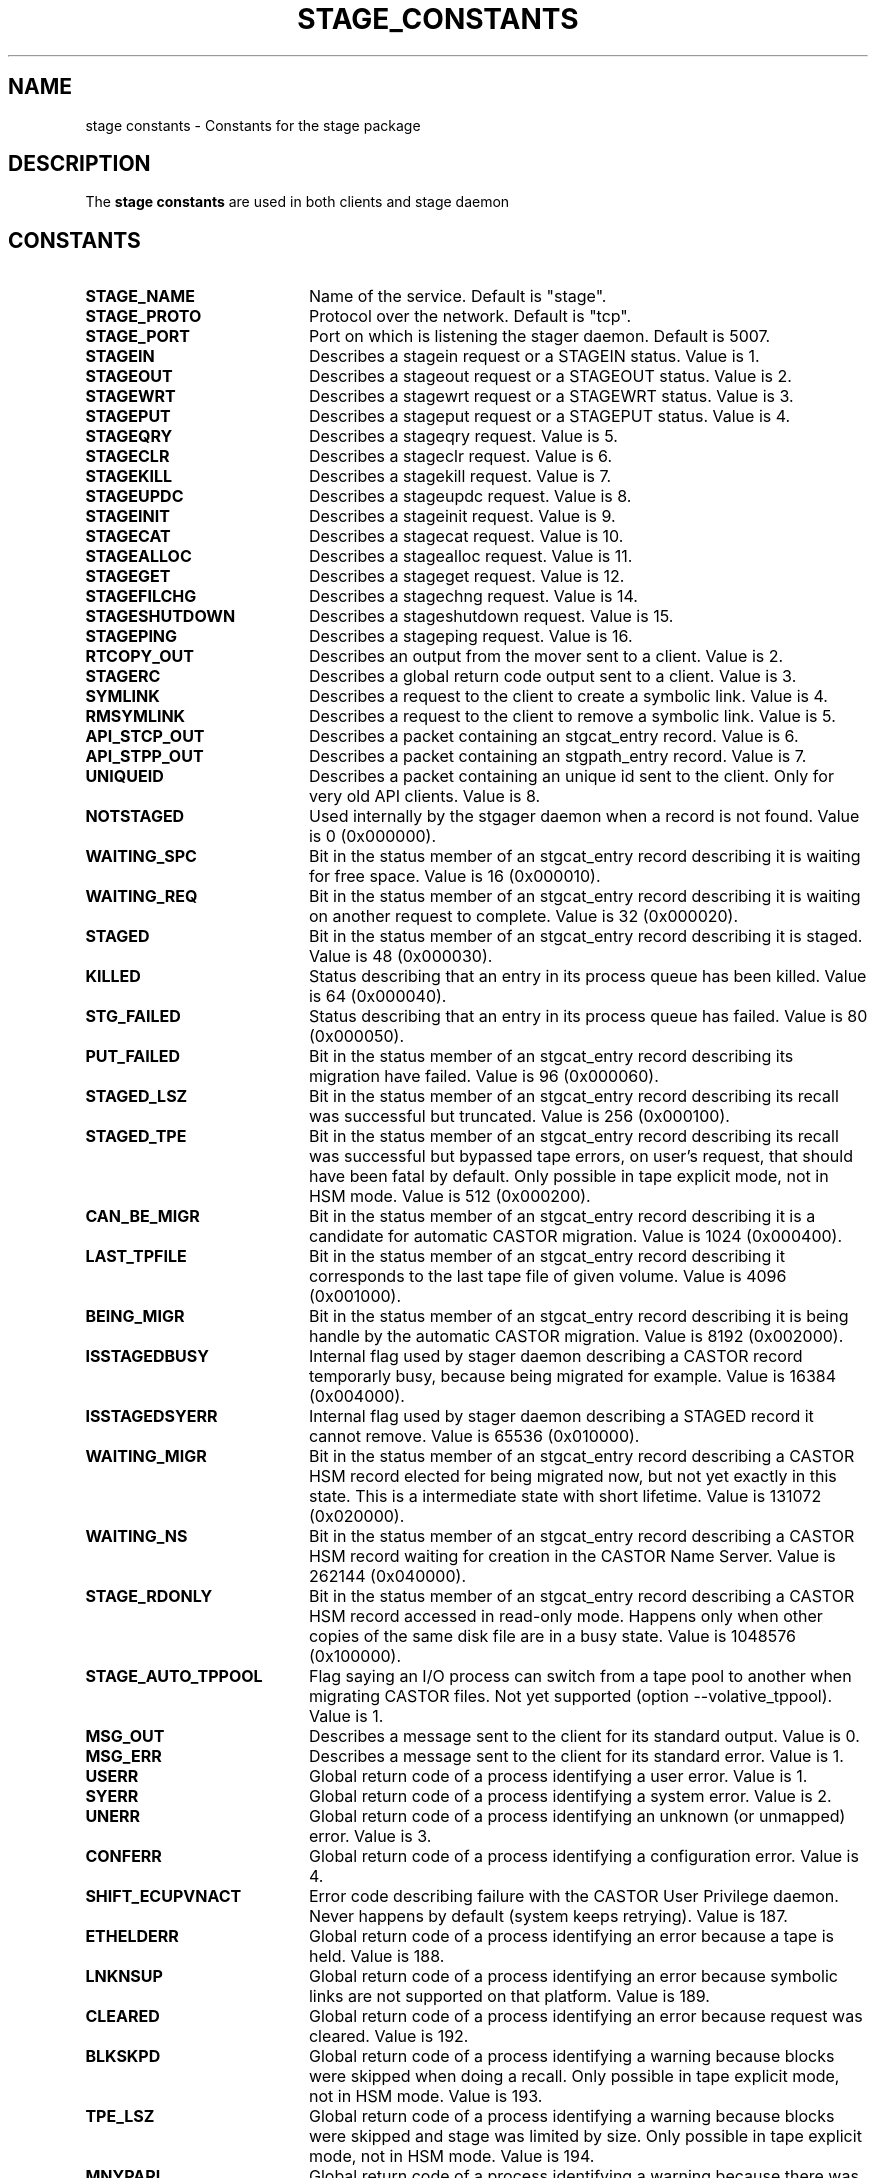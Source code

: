 .\" $Id: stage_constants.man,v 1.4 2002/12/13 15:30:00 jdurand Exp $
.\"
.\" @(#)$RCSfile: stage_constants.man,v $ $Revision: 1.4 $ $Date: 2002/12/13 15:30:00 $ CERN IT-DS/HSM Jean-Damien Durand
.\" Copyright (C) 2002 by CERN/IT/DS/HSM
.\" All rights reserved
.\"
.TH STAGE_CONSTANTS "3" "$Date: 2002/12/13 15:30:00 $" "CASTOR" "Stage Library Functions"
.SH NAME
stage constants \- Constants for the stage package

.SH DESCRIPTION
The \fBstage constants\fP are used in both clients and stage daemon

.SH CONSTANTS
.TP 2.0i
.B STAGE_NAME
Name of the service. Default is "stage".
.TP
.B STAGE_PROTO
Protocol over the network. Default is "tcp".
.TP
.B STAGE_PORT
Port on which is listening the stager daemon. Default is 5007.
.TP
.B STAGEIN
Describes a stagein request or a STAGEIN status. Value is 1.
.TP
.B STAGEOUT
Describes a stageout request or a STAGEOUT status. Value is 2.
.TP
.B STAGEWRT
Describes a stagewrt request or a STAGEWRT status. Value is 3.
.TP
.B STAGEPUT
Describes a stageput request or a STAGEPUT status. Value is 4.
.TP
.B STAGEQRY
Describes a stageqry request. Value is 5.
.TP
.B STAGECLR
Describes a stageclr request. Value is 6.
.TP
.B STAGEKILL
Describes a stagekill request. Value is 7.
.TP
.B STAGEUPDC
Describes a stageupdc request. Value is 8.
.TP
.B STAGEINIT
Describes a stageinit request. Value is 9.
.TP
.B STAGECAT
Describes a stagecat request. Value is 10.
.TP
.B STAGEALLOC
Describes a stagealloc request. Value is 11.
.TP
.B STAGEGET
Describes a stageget request. Value is 12.
.TP
.B STAGEFILCHG
Describes a stagechng request. Value is 14.
.TP
.B STAGESHUTDOWN
Describes a stageshutdown request. Value is 15.
.TP
.B STAGEPING
Describes a stageping request. Value is 16.
.TP
.B RTCOPY_OUT
Describes an output from the mover sent to a client. Value is 2.
.TP
.B STAGERC
Describes a global return code output sent to a client. Value is 3.
.TP
.B SYMLINK
Describes a request to the client to create a symbolic link. Value is 4.
.TP
.B RMSYMLINK
Describes a request to the client to remove a symbolic link. Value is 5.
.TP
.B API_STCP_OUT
Describes a packet containing an stgcat_entry record. Value is 6.
.TP
.B API_STPP_OUT
Describes a packet containing an stgpath_entry record. Value is 7.
.TP
.B UNIQUEID
Describes a packet containing an unique id sent to the client. Only for very old API clients. Value is 8.
.TP
.B NOTSTAGED
Used internally by the stgager daemon when a record is not found. Value is 0 (0x000000).
.TP
.B WAITING_SPC
Bit in the status member of an stgcat_entry record describing it is waiting for free space. Value is 16 (0x000010).
.TP
.B WAITING_REQ
Bit in the status member of an stgcat_entry record describing it is waiting on another request to complete. Value is 32 (0x000020).
.TP
.B STAGED
Bit in the status member of an stgcat_entry record describing it is staged. Value is 48 (0x000030).
.TP
.B KILLED
Status describing that an entry in its process queue has been killed. Value is 64 (0x000040).
.TP
.B STG_FAILED
Status describing that an entry in its process queue has failed. Value is 80 (0x000050).
.TP
.B PUT_FAILED
Bit in the status member of an stgcat_entry record describing its migration have failed. Value is 96 (0x000060).
.TP
.B STAGED_LSZ
Bit in the status member of an stgcat_entry record describing its recall was successful but truncated. Value is 256 (0x000100).
.TP
.B STAGED_TPE
Bit in the status member of an stgcat_entry record describing its recall was successful but bypassed tape errors, on user's request, that should have been fatal by default. Only possible in tape explicit mode, not in HSM mode. Value is 512 (0x000200).
.TP
.B CAN_BE_MIGR
Bit in the status member of an stgcat_entry record describing it is a candidate for automatic CASTOR migration. Value is 1024 (0x000400).
.TP
.B LAST_TPFILE
Bit in the status member of an stgcat_entry record describing it corresponds to the last tape file of given volume. Value is 4096 (0x001000).
.TP
.B BEING_MIGR
Bit in the status member of an stgcat_entry record describing it is being handle by the automatic CASTOR migration. Value is 8192 (0x002000).
.TP
.B ISSTAGEDBUSY
Internal flag used by stager daemon describing a CASTOR record temporarly busy, because being migrated for example. Value is 16384 (0x004000).
.TP
.B ISSTAGEDSYERR
Internal flag used by stager daemon describing a STAGED record it cannot remove. Value is 65536 (0x010000).
.TP
.B WAITING_MIGR
Bit in the status member of an stgcat_entry record describing a CASTOR HSM record elected for being migrated now, but not yet exactly in this state. This is a intermediate state with short lifetime. Value is 131072 (0x020000).
.TP
.B WAITING_NS
Bit in the status member of an stgcat_entry record describing a CASTOR HSM record waiting for creation in the CASTOR Name Server. Value is 262144 (0x040000).
.TP
.B STAGE_RDONLY
Bit in the status member of an stgcat_entry record describing a CASTOR HSM record accessed in read-only mode. Happens only when other copies of the same disk file are in a busy state. Value is 1048576 (0x100000).
.TP
.B STAGE_AUTO_TPPOOL
Flag saying an I/O process can switch from a tape pool to another when migrating CASTOR files. Not yet supported (option \-\-volative_tppool). Value is 1.
.TP
.B MSG_OUT
Describes a message sent to the client for its standard output. Value is 0.
.TP
.B MSG_ERR
Describes a message sent to the client for its standard error. Value is 1.
.TP
.B USERR
Global return code of a process identifying a user error. Value is 1.
.TP
.B SYERR
Global return code of a process identifying a system error. Value is 2.
.TP
.B UNERR
Global return code of a process identifying an unknown (or unmapped) error. Value is 3.
.TP
.B CONFERR
Global return code of a process identifying a configuration error. Value is 4.
.TP
.B SHIFT_ECUPVNACT
Error code describing failure with the CASTOR User Privilege daemon. Never happens by default (system keeps retrying). Value is 187.
.TP
.B ETHELDERR
Global return code of a process identifying an error because a tape is held. Value is 188.
.TP
.B LNKNSUP
Global return code of a process identifying an error because symbolic links are not supported on that platform. Value is 189.
.TP
.B CLEARED
Global return code of a process identifying an error because request was cleared. Value is 192.
.TP
.B BLKSKPD
Global return code of a process identifying a warning because blocks were skipped when doing a recall. Only possible in tape explicit mode, not in HSM mode. Value is 193.
.TP
.B TPE_LSZ
Global return code of a process identifying a warning because blocks were skipped and stage was limited by size. Only possible in tape explicit mode, not in HSM mode. Value is 194.
.TP
.B MNYPARI
Global return code of a process identifying a warning because there was too many tape errors. Only possible in tape explicit mode, not in HSM mode. Value is 195.
.TP
.B REQKILD
Global return code of a process identifying an error because request was killed. Value is 196.
.TP
.B LIMBYSZ
Global return code of a process identifying a warning because stagein was limited by size. Value is 197.
.TP
.B SHIFT_ESTNACT
Global return code of a process identifying a stager daemon that is absent or in pause mode. Value is 198.
.TP
.B ENOUGHF
Internal code desbribing a stageclr that got refused because free space is not out of configuration bounds. Value is 199.
.TP
.B STGMAGIC
Describes first version of the stage protocol. Value is 0x13140701.
.TP
.B STGMAGIC2
Describes second version of the stage protocol (with its first API). Value is 0x13140702.
.TP
.B STGMAGIC3
Describes third version of the stage protocol. Value is 0x13140703.
.TP
.B STGMAGIC4
Describes fourth version of the stage protocol. Value is 0x13140704.
.TP
.B STGDAEMON_LEVEL
Describes default level of the stager daemon. Value is STGMAGIC4.
.TP
.B ONE_SECOND
Unit for a second. Value is 1.
.TP
.B ONE_MINUTE
Number of units for a minute. Value is 60.
.TP
.B ONE_HOUR
Number of units for an hour. Value is 3600.
.TP
.B ONE_DAY
Number of units for a day. Value is ONE_HOUR*24.
.TP
.B ONE_YEAR
Number of units for a year. Value is ONE_DAY*365.
.TP
.B RETRYI
Default number of seconds between each retry. Value is 60.
.TP
.B STGTIMEOUT
Default timeout when a client is dialing with a stager daemon, or withing stager daemon. Value is 10.
.TP
.B DEFDGN
Default device group name for a cartridge. Value is "CART".
.TP
.B MAXRETRY
Default maximum number of retries. Value is 5 (counting from zero, so 6 in reality).
.TP
.B PRTBUFSZ
Maximum buffer size when stager daemon is logging. Value is 1024.
.TP
.B REPBUFSZ
Maximum buffer size between client and stager daemon for protocols others than structures and the initial request. Value is 512.
.TP
.B REQBUFSZ
Maximum buffer size in client when asking something to stager daemon. Value is 20000.
.TP
.B CHECKI
Maximum number of seconds between each main loop in the stager daemon. Value is 10.
.TP
.B STAGE_INPUT_MODE
Describes a marshalling of stage structures. Values is 0.
.TP
.B STAGE_OUTPUT_MODE
Describes an unmarshalling of stage structures. Values is 1.
.TP
.B STAGE_DEFERRED
Flag corresponding to \-A deferred (stagein). Value is 0x0000000000001.
.TP
.B STAGE_GRPUSER
Flag corresponding to \-G (stagein for example). Not in HSM mode. Value is 0x0000000000002.
.TP
.B STAGE_COFF
Flag corresponding to \-c off (stagein). Not in HSM mode. Value is 0x0000000000004.
.TP
.B STAGE_UFUN
Flag corresponding to \-U (stagein for example). Not in HSM mode. Not supported in reality. Value is 0x0000000000008.
.TP
.B STAGE_INFO
Flag corresponding to \-z (stagein for example). Value is 0x0000000000010.
.TP
.B STAGE_ALL
Flag corresponding to \-a (stageqry). Value is 0x0000000000020.
.TP
.B STAGE_LINKNAME
Flag corresponding to \-L (stageqry,stageclr). Value is 0x0000000000040.
.TP
.B STAGE_LONG
Flag corresponding to \-l (stageqry). Value is 0x0000000000080.
.TP
.B STAGE_PATHNAME
Flag corresponding to \-P (stageqry). Value is 0x0000000000100.
.TP
.B STAGE_SORTED
Flag corresponding to \-S (stageqry). Value is 0x0000000000200.
.TP
.B STAGE_STATPOOL
Flag corresponding to \-s (stageqry). Value is 0x0000000000400.
.TP
.B STAGE_TAPEINFO
Flag corresponding to \-T (stageqry). Value is 0x0000000000800.
.TP
.B STAGE_USER
Flag corresponding to \-u (stageqry). Value is 0x0000000001000.
.TP
.B STAGE_EXTENDED
Flag corresponding to \-x (stageqry). Value is 0x0000000002000.
.TP
.B STAGE_ALLOCED
Flag corresponding to \-A (stageqry). Value is 0x0000000004000.
.TP
.B STAGE_FILENAME
Flag corresponding to \-f (stageqry). Value is 0x0000000008000.
.TP
.B STAGE_EXTERNAL
Flag corresponding to \-I (stageqry). Value is 0x0000000010000.
.TP
.B STAGE_MULTIFSEQ
Flag corresponding to \-Q (stageclr,stageqry). Value is 0x0000000020000.
.TP
.B STAGE_MIGRULES
Flag corresponding to \-\-migrator (stageqry). Value is 0x0000000040000.
.TP
.B STAGE_SILENT
Flag corresponding to \-\-silent (stagein for example). Value is 0x0000000080000.
.TP
.B STAGE_NOWAIT
Flag corresponding to \-\-nowait (stagein for example). Value is 0x0000000100000.
.TP
.B STAGE_NOREGEXP
Flag corresponding to \-\-noregexp (stageqry). Value is 0x0000000200000.
.TP
.B STAGE_DUMP
Flag corresponding to \-\-dump (stageqry). Value is 0x0000000400000.
.TP
.B STAGE_DUMCLASS
Flag corresponding to \-\-class (stageqry). Value is 0x0000000800000.
.TP
.B STAGE_QUEUE
Flag corresponding to \-\-queue (stageqry). Value is 0x0000001000000.
.TP
.B STAGE_COUNTERS
Flag corresponding to \-\-counters (stageqry). Value is 0x0000002000000.
.TP
.B STAGE_NOHSMCREAT
Flag corresponding to \-\-nohsmcreat (stagewrt). Value is 0x0000004000000.
.TP
.B STAGE_CONDITIONAL
Flag corresponding to \-c (stageclr). Value is 0x0000008000000.
.TP
.B STAGE_FORCE
Flag corresponding to \-F (stageclr,stageinit). Value is 0x0000010000000.
.TP
.B STAGE_REMOVEHSM
Flag corresponding to \-remove_from_hsm (stageclr). Value is 0x0000020000000.
.TP
.B STAGE_RETENP
Flag corresponding to \-\-retenp (stageqry). Value is 0x0000040000000.
.TP
.B STAGE_MINTIME
Flag corresponding to \-\-mintime (stageqry). Value is 0x0000100000000.
.TP
.B STAGE_VERBOSE
Flag corresponding to \-\-verbose (stageping). Value is 0x0000200000000.
.TP
.B STAGE_DISPLAY_SIDE
Flag corresponding to \-\-display_side (stageqry). Value is 0x0000400000000.
.TP
.B STAGE_SIDE
Flag corresponding to \-\-side (stagein,stagewrt,stagecat,stageout,stageqry). Value is 0x0000800000000.
.TP
.B STAGE_FILE_ROPEN
Flag corresponding to \-o (stageupdc). Value is 0x0001000000000.
.TP
.B STAGE_FILE_RCLOSE
Flag corresponding to \-c (stageupdc). Value is 0x0002000000000.
.TP
.B STAGE_FILE_WOPEN
Flag corresponding to \-O (stageupdc). Value is 0x0004000000000.
.TP
.B STAGE_FILE_WCLOSE
Flag corresponding to \-C (stageupdc). Value is 0x0008000000000.
.TP
.B STAGE_REQID
Flag corresponding to \-\-reqid (stageclr,stageqry). Value is 0x0010000000000.
.TP
.B STAGE_HSM_ENOENT_OK
Flag corresponding to \-\-enoent_ok (stagewrt). Value is 0x0020000000000.
.TP
.B STAGE_NOLINKCHECK
Flag corresponding to \-\-nolinkcheck (stagewrt,stagein,stageupdc,stageclr). Value is 0x0040000000000.
.TP
.B STAGE_MIGLOG
internal flag for the CASTOR migrator. Value is 0x0080000000000.
.TP
.B STAGE_NORETRY
Flag corresponding to \-\-noretry (stagein,stagewrt). Value is 0x0100000000000.
.TP
.B STAGE_VOLATILE_TPPOOL
Flag corresponding to \-\-volatile_tppool (stagein,stagewrt). Value is 0x0200000000000.
.TP
.B STAGE_NODISK
Flag corresponding to \-\-nodisk (stageclr). Value is 0x0400000000000.
.TP
.B STAGE_MIGRINIT
Flag corresponding to \-X (stageinit). Value is 0x1000000000000.
.TP
.B STAGE_HSMCREAT
Flag corresponding to \-\-hsmcreat (stagechng). Value is 0x2000000000000.
.TP
.B STAGE_FORMAT
Flag corresponding to \-\-format (hint for stageqry processing into the stage daemon). Value is 0x4000000000000.
.TP
.B STAGE_KEEP
Flag corresponding to \-K (stagewrt or stageout). Value is 0x8000000000000.
.TP
.B STAGE_00
Constant used in the stage daemon to easily differentiate between a\-la\-SHIFT and a\-la\-CASTOR protocols. Value is 100.
.TP
.B STAGE_IN
Constant describing a stagein request using the API. Value is 101.
.TP
.B STAGE_OUT
Constant describing a stageout request using the API. Value is 102.
.TP
.B STAGE_WRT
Constant describing a stagewrt request using the API. Value is 103.
.TP
.B STAGE_PUT
Constant describing a stageput request using the API. Not yet supported. Value is 104.
.TP
.B STAGE_QRY
Constant describing a stageqrt request using the API. Value is 105.
.TP
.B STAGE_CLR
Constant describing a stageclr request using the API. Value is 106.
.TP
.B STAGE_KILL
Constant describing a stagekill request using the API. Value is 107.
.TP
.B STAGE_UPDC
Constant describing a stageupdc request using the API. Value is 108.
.TP
.B STAGE_INIT
Constant describing a stageinit request using the API. Value is 109.
.TP
.B STAGE_CAT
Constant describing a stagecat request using the API. Value is 110.
.TP
.B STAGE_ALLOC
Constant describing a stagealloc request using the API. Value is 111.
.TP
.B STAGE_GET
Constant describing a stageget request using the API. Value is 112.
.TP
.B STAGE_FILCHG
Constant describing a stagechng request using the API. Value is 114.
.TP
.B STAGE_SHUTDOWN
Constant describing a stageshutdown request using the API. Value is 115.
.TP
.B STAGE_PING
Constant describing a stageping request using the API. Value is 116.

.SH ALSO
\fBstage\fP(1), \fBstage_limits\fP(3), \fBstage_macros\fP(3), \fBstage_struct\fP(3)

.SH AUTHOR
\fBCASTOR\fP Team <castor.support@cern.ch>

